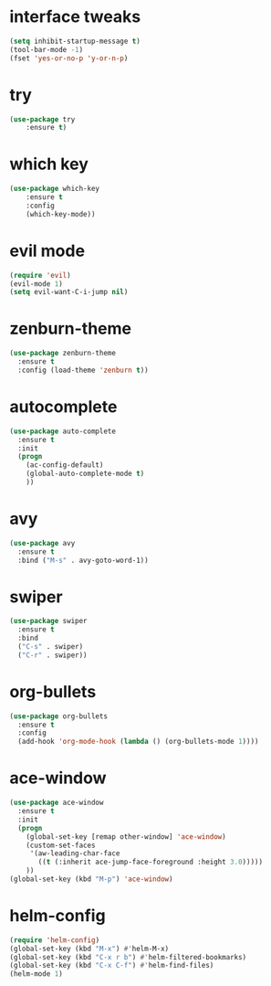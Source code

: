 * interface tweaks
#+BEGIN_SRC emacs-lisp
(setq inhibit-startup-message t)
(tool-bar-mode -1)
(fset 'yes-or-no-p 'y-or-n-p)
#+END_SRC

* try
#+BEGIN_SRC emacs-lisp
(use-package try
    :ensure t)
#+END_SRC

* which key
#+BEGIN_SRC emacs-lisp
(use-package which-key
    :ensure t 
    :config
    (which-key-mode))
#+END_SRC
* evil mode
#+BEGIN_SRC emacs-lisp
(require 'evil)
(evil-mode 1)
(setq evil-want-C-i-jump nil)
#+END_SRC
* zenburn-theme
#+BEGIN_SRC emacs-lisp
(use-package zenburn-theme
  :ensure t
  :config (load-theme 'zenburn t))
#+END_SRC
* autocomplete
#+BEGIN_SRC emacs-lisp
(use-package auto-complete
  :ensure t
  :init
  (progn
    (ac-config-default)
    (global-auto-complete-mode t)
    ))
#+END_SRC
* avy
#+BEGIN_SRC emacs-lisp
(use-package avy
  :ensure t
  :bind ("M-s" . avy-goto-word-1))
#+END_SRC
* swiper
#+BEGIN_SRC emacs-lisp
(use-package swiper
  :ensure t
  :bind
  ("C-s" . swiper)
  ("C-r" . swiper))
#+END_SRC
* org-bullets
#+BEGIN_SRC emacs-lisp
(use-package org-bullets
  :ensure t
  :config
  (add-hook 'org-mode-hook (lambda () (org-bullets-mode 1))))
#+END_SRC

* ace-window
#+BEGIN_SRC emacs-lisp
(use-package ace-window
  :ensure t
  :init
  (progn
    (global-set-key [remap other-window] 'ace-window)
    (custom-set-faces
     '(aw-leading-char-face
       ((t (:inherit ace-jump-face-foreground :height 3.0))))) 
    ))
(global-set-key (kbd "M-p") 'ace-window)
#+END_SRC
* helm-config
#+BEGIN_SRC emacs-lisp
(require 'helm-config)
(global-set-key (kbd "M-x") #'helm-M-x)
(global-set-key (kbd "C-x r b") #'helm-filtered-bookmarks)
(global-set-key (kbd "C-x C-f") #'helm-find-files)
(helm-mode 1)
#+END_SRC
